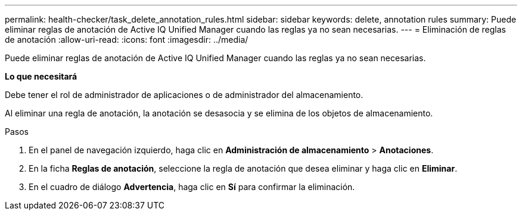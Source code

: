 ---
permalink: health-checker/task_delete_annotation_rules.html 
sidebar: sidebar 
keywords: delete, annotation rules 
summary: Puede eliminar reglas de anotación de Active IQ Unified Manager cuando las reglas ya no sean necesarias. 
---
= Eliminación de reglas de anotación
:allow-uri-read: 
:icons: font
:imagesdir: ../media/


[role="lead"]
Puede eliminar reglas de anotación de Active IQ Unified Manager cuando las reglas ya no sean necesarias.

*Lo que necesitará*

Debe tener el rol de administrador de aplicaciones o de administrador del almacenamiento.

Al eliminar una regla de anotación, la anotación se desasocia y se elimina de los objetos de almacenamiento.

.Pasos
. En el panel de navegación izquierdo, haga clic en *Administración de almacenamiento* > *Anotaciones*.
. En la ficha *Reglas de anotación*, seleccione la regla de anotación que desea eliminar y haga clic en *Eliminar*.
. En el cuadro de diálogo *Advertencia*, haga clic en *Sí* para confirmar la eliminación.

